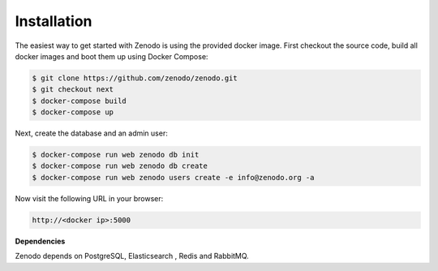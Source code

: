 Installation
============

The easiest way to get started with Zenodo is using the provided docker image.
First checkout the source code, build all docker images and boot them up
using Docker Compose:

.. code-block:: console

    $ git clone https://github.com/zenodo/zenodo.git
    $ git checkout next
    $ docker-compose build
    $ docker-compose up


Next, create the database and an admin user:

.. code-block:: console

    $ docker-compose run web zenodo db init
    $ docker-compose run web zenodo db create
    $ docker-compose run web zenodo users create -e info@zenodo.org -a


Now visit the following URL in your browser:

.. code-block:: console

    http://<docker ip>:5000

**Dependencies**

Zenodo depends on PostgreSQL, Elasticsearch , Redis and RabbitMQ.
